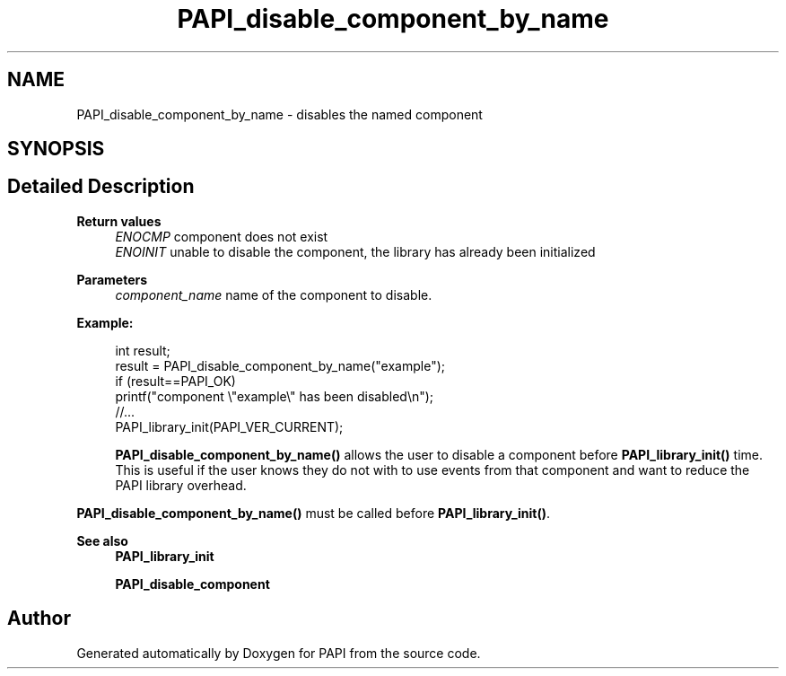 .TH "PAPI_disable_component_by_name" 3 "Thu Dec 14 2023" "Version 7.1.0.0" "PAPI" \" -*- nroff -*-
.ad l
.nh
.SH NAME
PAPI_disable_component_by_name \- disables the named component  

.SH SYNOPSIS
.br
.PP
.SH "Detailed Description"
.PP 

.PP
\fBReturn values\fP
.RS 4
\fIENOCMP\fP component does not exist 
.br
\fIENOINIT\fP unable to disable the component, the library has already been initialized 
.RE
.PP
\fBParameters\fP
.RS 4
\fIcomponent_name\fP name of the component to disable\&. 
.RE
.PP
\fBExample:\fP
.RS 4

.PP
.nf
int result;
result = PAPI_disable_component_by_name("example");
if (result==PAPI_OK)
    printf("component \\"example\\" has been disabled\\n");
//\&.\&.\&.
PAPI_library_init(PAPI_VER_CURRENT);

.fi
.PP
 \fBPAPI_disable_component_by_name()\fP allows the user to disable a component before \fBPAPI_library_init()\fP time\&. This is useful if the user knows they do not with to use events from that component and want to reduce the PAPI library overhead\&.
.RE
.PP
\fBPAPI_disable_component_by_name()\fP must be called before \fBPAPI_library_init()\fP\&.
.PP
\fBSee also\fP
.RS 4
\fBPAPI_library_init\fP 
.PP
\fBPAPI_disable_component\fP 
.RE
.PP


.SH "Author"
.PP 
Generated automatically by Doxygen for PAPI from the source code\&.

